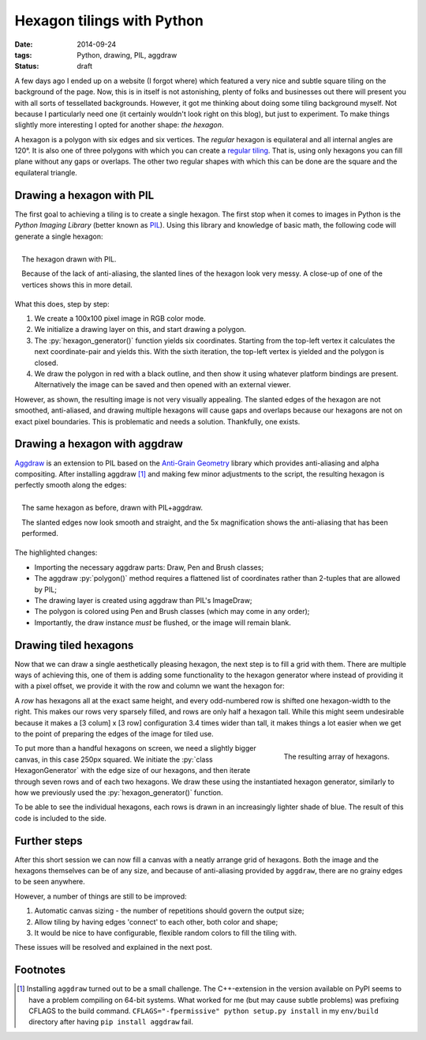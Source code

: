 Hexagon tilings with Python
###########################

:date: 2014-09-24
:tags: Python, drawing, PIL, aggdraw
:status: draft

A few days ago I ended up on a website (I forgot where) which featured a very nice and subtle square tiling on the background of the page. Now, this is in itself is not astonishing, plenty of folks and businesses out there will present you with all sorts of tessellated backgrounds. However, it got me thinking about doing some tiling background myself. Not because I particularly need one (it certainly wouldn't look right on this blog), but just to experiment. To make things slightly more interesting I opted for another shape: *the hexagon*.

A hexagon is a polygon with six edges and six vertices. The *regular* hexagon is equilateral and all internal angles are 120°. It is also one of three polygons with which you can create a `regular tiling`_. That is, using only hexagons you can fill plane without any gaps or overlaps. The other two regular shapes with which this can be done are the square and the equilateral triangle.


Drawing a hexagon with PIL
==========================

The first goal to achieving a tiling is to create a single hexagon. The first stop when it comes to images in Python is the *Python Imaging Library* (better known as PIL_). Using this library and knowledge of basic math, the following code will generate a single hexagon:

.. code-block:: python
    :linenos: table

    import math
    from PIL import Image, ImageDraw

    def hexagon_generator(edge_length, offset):
      """Generator for coordinates in a hexagon."""
      x, y = offset
      for angle in range(0, 360, 60):
        x += math.cos(math.radians(angle)) * edge_length
        y += math.sin(math.radians(angle)) * edge_length
        yield x, y

    def main():
      image = Image.new('RGB', (100, 100), 'white')
      draw = ImageDraw.Draw(image)
      hexagon = hexagon_generator(40, offset=(30, 15))
      draw.polygon(list(hexagon), outline='black', fill='red')
      image.show()

.. figure:: {filename}/images/hexagon-tiling/hexagon_pil.png
    :align: right
    :alt: A hexagon with a zoomed section showing aliasing on the slanted edges

    The hexagon drawn with PIL.

    Because of the lack of anti-aliasing, the slanted lines of the hexagon look very messy. A close-up of one of the vertices shows this in more detail.

What this does, step by step:

1. We create a 100x100 pixel image in RGB color mode.
2. We initialize a drawing layer on this, and start drawing a polygon.
3. The :py:`hexagon_generator()` function yields six coordinates. Starting from the top-left vertex it calculates the next coordinate-pair and yields this. With the sixth iteration, the top-left vertex is yielded and the polygon is closed.
4. We draw the polygon in red with a black outline, and then show it using whatever platform bindings are present. Alternatively the image can be saved and then opened with an external viewer.

However, as shown, the resulting image is not very visually appealing. The slanted edges of the hexagon are not smoothed, anti-aliased, and drawing multiple hexagons will cause gaps and overlaps because our hexagons are not on exact pixel boundaries. This is problematic and needs a solution. Thankfully, one exists.


Drawing a hexagon with aggdraw
==============================

Aggdraw_ is an extension to PIL based on the `Anti-Grain Geometry`_ library which provides anti-aliasing and alpha compositing. After installing aggdraw [#install_aggdraw]_ and making few minor adjustments to the script, the resulting hexagon is perfectly smooth along the edges:

.. code-block:: python
    :linenos: table
    :hl_lines: 3 11 12 16 18 19

    import math
    from PIL import Image
    from aggdraw import Draw, Brush, Pen

    def hexagon_generator(edge_length, offset):
      """Generator for coordinates in a hexagon."""
      x, y = offset
      for angle in range(0, 360, 60):
        x += math.cos(math.radians(angle)) * edge_length
        y += math.sin(math.radians(angle)) * edge_length
        yield x
        yield y

    def main():
      image = Image.new('RGB', (100, 100), 'white')
      draw = Draw(image)
      hexagon = hexagon_generator(40, offset=(30, 15))
      draw.polygon(list(hexagon), Pen('black'), Brush('red'))
      draw.flush()
      image.show()

.. figure:: {filename}/images/hexagon-tiling/hexagon_aggdraw.png
    :align: right
    :alt: A hexagon with a zoomed section showing anti-aliased slanted edges

    The same hexagon as before, drawn with PIL+aggdraw.

    The slanted edges now look smooth and straight, and the 5x magnification shows the anti-aliasing that has been performed.

The highlighted changes:

* Importing the necessary aggdraw parts: Draw, Pen and Brush classes;
* The aggdraw :py:`polygon()` method requires a flattened list of coordinates rather than 2-tuples that are allowed by PIL;
* The drawing layer is created using aggdraw than PIL's ImageDraw;
* The polygon is colored using Pen and Brush classes (which may come in any order);
* Importantly, the draw instance *must* be flushed, or the image will remain blank.


Drawing tiled hexagons
======================

Now that we can draw a single aesthetically pleasing hexagon, the next step is to fill a grid with them. There are multiple ways of achieving this, one of them is adding some functionality to the hexagon generator where instead of providing it with a pixel offset, we provide it with the row and column we want the hexagon for:

.. code-block:: python
    :linenos: table

    class HexagonGenerator(object):
      """Returns a hexagon generator for hexagons of the specified size."""
      def __init__(self, edge_length):
        self.edge_length = edge_length

      @property
      def col_width(self):
        return self.edge_length * 3

      @property
      def row_height(self):
        return math.sin(math.pi / 3) * self.edge_length

      def __call__(self, row, col):
        x = (col + 0.5 * (row % 2)) * self.col_width
        y = row * self.row_height
        for angle in range(0, 360, 60):
          x += math.cos(math.radians(angle)) * self.edge_length
          y += math.sin(math.radians(angle)) * self.edge_length
          yield x
          yield y

A *row* has hexagons all at the exact same height, and every odd-numbered row is shifted one hexagon-width to the right. This makes our rows very sparsely filled, and rows are only half a hexagon tall. While this might seem undesirable because it makes a [3 colum] x [3 row] configuration 3.4 times wider than tall, it makes things a lot easier when we get to the point of preparing the edges of the image for tiled use.

.. code-block:: python
    :linenos: table

    def main():
      image = Image.new('RGB', (250, 250), 'white')
      draw = Draw(image)
      hexagon_generator = HexagonGenerator(40)
      for row in range(7):
        for col in range(2):
          hexagon = hexagon_generator(row, col)
          color = row * 10, row * 20, row * 30
          draw.polygon(list(hexagon), Brush(color))
      draw.flush()
      image.show()

.. figure:: {filename}/images/hexagon-tiling/hexagon_array.png
    :align: right
    :alt: A tiling of hexagons in increasingly lighter shades of blue.

    The resulting array of hexagons.

To put more than a handful hexagons on screen, we need a slightly bigger canvas, in this case 250px squared. We initiate the :py:`class HexagonGenerator` with the edge size of our hexagons, and then iterate through seven rows and of each two hexagons. We draw these using the instantiated hexagon generator, similarly to how we previously used the :py:`hexagon_generator()` function.

To be able to see the individual hexagons, each rows is drawn in an increasingly lighter shade of blue. The result of this code is included to the side.


Further steps
=============

After this short session we can now fill a canvas with a neatly arrange grid of hexagons. Both the image and the hexagons themselves can be of any size, and because of anti-aliasing provided by ``aggdraw``, there are no grainy edges to be seen anywhere.

However, a number of things are still to be improved:

1. Automatic canvas sizing - the number of repetitions should govern the output size;
2. Allow tiling by having edges 'connect' to each other, both color and shape;
3. It would be nice to have configurable, flexible random colors to fill the tiling with.

These issues will be resolved and explained in the next post.


Footnotes
=========

..  [#install_aggdraw] Installing ``aggdraw`` turned out to be a small challenge. The C++-extension in the version available on PyPI seems to have a problem compiling on 64-bit systems. What worked for me (but may cause subtle problems) was prefixing CFLAGS to the build command. ``CFLAGS="-fpermissive" python setup.py install`` in my ``env/build`` directory after having ``pip install aggdraw`` fail.

..  _aggdraw: http://effbot.org/zone/pythondoc-aggdraw.htm
..  _anti-grain geometry: http://antigrain.com/about/index.html
..  _pil: http://effbot.org/imagingbook/
..  _regular tiling: http://en.wikipedia.org/wiki/Tiling_by_regular_polygons#Regular_tilings
